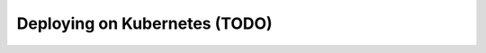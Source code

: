 .. _deployment_kubernetes:

==============================
Deploying on Kubernetes (TODO)
==============================
